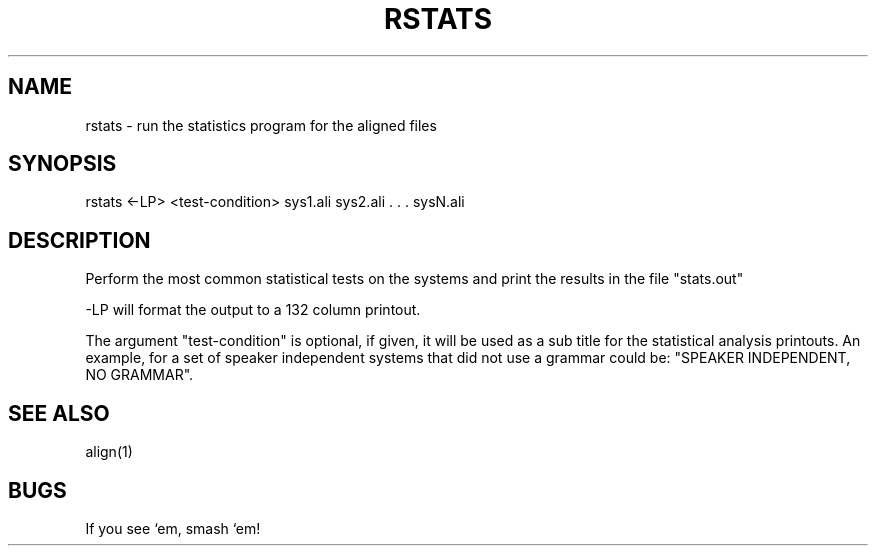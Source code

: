 .TH RSTATS 1 "Release 3.0" "Scoring Pkg"
.SH NAME
rstats - run the statistics program for the aligned files
.SH SYNOPSIS
rstats <-LP> <test-condition> sys1.ali sys2.ali . . . sysN.ali
.SH DESCRIPTION
Perform the most common statistical tests on the systems and print
the results in the file "stats.out"

-LP will format the output to a 132 column printout.

The argument "test-condition" is optional, if given, it will be used
as a sub title for the statistical analysis printouts.  An example,
for a set of speaker independent systems that did not use a grammar
could be: "SPEAKER INDEPENDENT, NO GRAMMAR".
.SH SEE ALSO
align(1)
.SH BUGS
If you see `em, smash `em!
